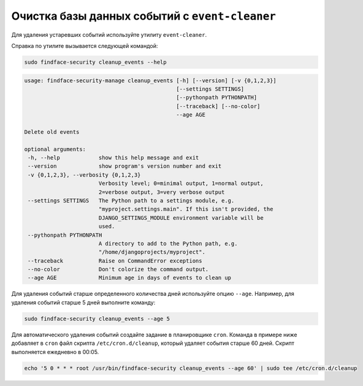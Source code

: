 .. _event-cleaner:

***************************************************
Очистка базы данных событий c ``event-cleaner``
***************************************************

Для удаления устаревших событий используйте утилиту ``event-cleaner``.

Cправка по утилите вызывается следующей командой:

.. code::

   sudo findface-security cleanup_events --help

.. code::

   usage: findface-security-manage cleanup_events [-h] [--version] [-v {0,1,2,3}]
                                                  [--settings SETTINGS]
                                                  [--pythonpath PYTHONPATH]
                                                  [--traceback] [--no-color]
                                                  --age AGE

   Delete old events

   optional arguments:
    -h, --help            show this help message and exit
    --version             show program's version number and exit
    -v {0,1,2,3}, --verbosity {0,1,2,3}
                          Verbosity level; 0=minimal output, 1=normal output,
                          2=verbose output, 3=very verbose output
    --settings SETTINGS   The Python path to a settings module, e.g.
                          "myproject.settings.main". If this isn't provided, the
                          DJANGO_SETTINGS_MODULE environment variable will be
                          used.
    --pythonpath PYTHONPATH
                          A directory to add to the Python path, e.g.
                          "/home/djangoprojects/myproject".
    --traceback           Raise on CommandError exceptions
    --no-color            Don't colorize the command output.
    --age AGE             Minimum age in days of events to clean up
   
Для удаления событий старше определенного количества дней используйте опцию ``--age``. Например, для удаления событий старше 5 дней выполните команду: 

.. code::

   sudo findface-security cleanup_events --age 5

Для автоматического удаления событий создайте задание в планировщике ``cron``. Команда в примере ниже добавляет в ``cron`` файл скрипта ``/etc/cron.d/cleanup``, который удаляет события старше 60 дней. Скрипт выполняется ежедневно в 00:05.

.. code::

   echo '5 0 * * * root /usr/bin/findface-security cleanup_events --age 60' | sudo tee /etc/cron.d/cleanup


